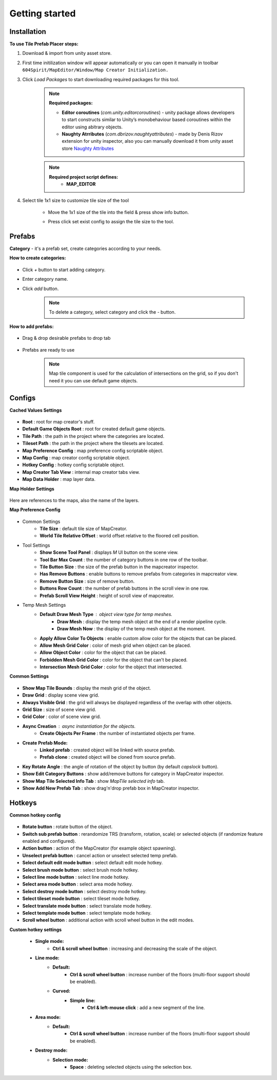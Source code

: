 Getting started
=====

.. _installation:

Installation
------------

**To use Tile Prefab Placer steps:**

#. Download & import from unity asset store.

#. First time initilization window will appear automatically or you can open it manually in toolbar ``604Spirit/MapEditor/Window/Map Creator Initialization.``

#. Click `Load Packages` to start downloading required packages for this tool.

	.. image:: images/gettingstarted/InitilizationWindow.png


	.. note::
		**Required packages:**
		
		* **Editor coroutines** (`com.unity.editorcoroutines`) - unity package allows developers to start constructs similar to Unity’s monobehaviour based coroutines within the editor using abitrary objects.
		
		* **Naughty Atrributes** (`com.dbrizov.naughtyattributes`) - made by Denis Rizov extension for unity inspector, also you can manually download it from unity asset store `Naughty Attributes <https://assetstore.unity.com/packages/tools/utilities/naughtyattributes-129996>`_


	.. note::
		**Required project script defines:**
			* **MAP_EDITOR**

#. Select tile 1x1 size to customize tile size of the tool

	.. image:: images/gettingstarted/TileInitilization.png


	* Move the 1x1 size of the tile into the field & press show info button.

	.. image:: images/gettingstarted/TileInitilization2.png

	* Press click set exist config to assign the tile size to the tool.


.. _prefabs:


Prefabs
------------

**Category** - it's a prefab set, create categories according to your needs.

**How to create categories:**

	.. image:: images/gettingstarted/AddCategory1.png

* Click `+` button to start adding category.
* Enter category name.
* Click `add` button.

	.. note::
		To delete a category, select category and click the `-` button.

**How to add prefabs:**

	.. image:: images/gettingstarted/AddingPrefabs1.png

* Drag & drop desirable prefabs to drop tab

	.. image:: images/gettingstarted/AddingPrefabs2.png

* Prefabs are ready to use

	.. note::
		Map tile component is used for the calculation of intersections on the grid, so if you don't need it you can use default game objects.


.. _configs:

Configs
------------

**Cached Values Settings**

	.. image:: images/gettingstarted/CachedValuesTab.png

* **Root** : root for map creator's stuff.
* **Default Game Objects Root** : root for created default game objects.
* **Tile Path** : the path in the project where the categories are located.
* **Tileset Path** : the path in the project where the tilesets are located.
* **Map Preference Config** : map preference config scriptable object.
* **Map Config** : map creator config scriptable object.
* **Hotkey Config** : hotkey config scriptable object.
* **Map Creator Tab View** : internal map creator tabs view.
* **Map Data Holder** : map layer data.


**Map Holder Settings**

	.. image:: images/gettingstarted/MapHolderTab.png
	
Here are references to the maps, also the name of the layers.


**Map Preference Config**

	.. image:: images/gettingstarted/MapPreferenceWindow.png
	
* Common Settings
	* **Tile Size** : default tile size of MapCreator.
	* **World Tile Relative Offset** : world offset relative to the floored cell position.
	
* Tool Settings
	* **Show Scene Tool Panel** : displays `M` UI button on the scene view.
	* **Tool Bar Max Count** : the number of category buttons in one row of the toolbar.
	* **Tile Button Size** : the size of the prefab button in the mapcreator inspector.
	* **Has Remove Buttons** : enable buttons to remove prefabs from categories in mapcreator view.
	* **Remove Button Size** : size of remove button.
	* **Buttons Row Count** : the number of prefab buttons in the scroll view in one row.
	* **Prefab Scroll View Height** : height of scroll view of mapcreator.
	
* Temp Mesh Settings
	* **Default Draw Mesh Type** : object view type for temp meshes.
		* **Draw Mesh** : display the temp mesh object at the end of a render pipeline cycle.
		* **Draw Mesh Now** : the display of the temp mesh object at the moment.
	* **Apply Allow Color To Objects** : enable custom allow color for the objects that can be placed.
	* **Allow Mesh Grid Color** : color of mesh grid when object can be placed.
	* **Allow Object Color** : color for the object that can be placed.
	* **Forbidden Mesh Grid Color** : color for the object that can't be placed.
	* **Intersection Mesh Grid Color** : color for the object that intersected.

**Common Settings**

	.. image:: images/gettingstarted/CommonSettingsTab.png

* **Show Map Tile Bounds** : display the mesh grid of the object.
* **Draw Grid** : display scene view grid.
* **Always Visible Grid** : the grid will always be displayed regardless of the overlap with other objects.
* **Grid Size** : size of scene view grid.
* **Grid Color** : color of scene view grid.
* **Async Creation** : async instantiation for the objects.
	* **Create Objects Per Frame** : the number of instantiated objects per frame.
* **Create Prefab Mode:**
	* **Linked prefab** : created object will be linked with source prefab.
	* **Prefab clone** : created object will be cloned from source prefab.
* **Key Rotate Angle** : the angle of rotation of the object by button (by default `capslock` button).
* **Show Edit Category Buttons** : show add/remove buttons for category in MapCreator inspector.
* **Show Map Tile Selected Info Tab** : show `MapTile selected info` tab.
* **Show Add New Prefab Tab** : show drag'n'drop prefab box in MapCreator inspector.

Hotkeys
------------

**Common hotkey config**

	.. image:: images/gettingstarted/HotKeyConfig.png
	
* **Rotate button** : rotate button of the object.
* **Switch sub prefab button** : rerandomize TRS (transform, rotation, scale) or selected objects (if randomize feature enabled and configured).
* **Action button** : action of the MapCreator (for example object spawning).
* **Unselect prefab button** : cancel action or unselect selected temp prefab.
* **Select default edit mode button** : select default edit mode hotkey.
* **Select brush mode button** : select brush mode hotkey.
* **Select line mode button** : select line mode hotkey.
* **Select area mode button** : select area mode hotkey.
* **Select destroy mode button** : select destroy mode hotkey.
* **Select tileset mode button** : select tileset mode hotkey.
* **Select translate mode button** : select translate mode hotkey.
* **Select template mode button** : select template mode hotkey.
* **Scroll wheel button** : additional action with scroll wheel button in the edit modes.

**Custom hotkey settings**

	* **Single mode:**
		* **Ctrl & scroll wheel button** : increasing and decreasing the scale of the object.
	* **Line mode:**
		* **Default:**
			* **Ctrl & scroll wheel button** : increase number of the floors (multi-floor support should be enabled).
		* **Curved:**
			* **Simple line:**
				* **Ctrl & left-mouse click** : add a new segment of the line.
	* **Area mode:**
		* **Default:**
			* **Ctrl & scroll wheel button** : increase number of the floors (multi-floor support should be enabled).
	* **Destroy mode:**
		* **Selection mode:**
			* **Space** : deleting selected objects using the selection box.



